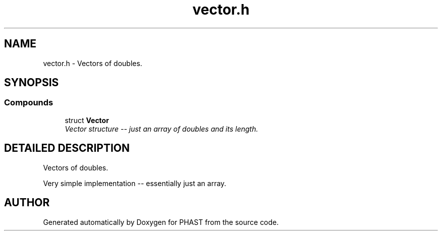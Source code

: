 .TH "vector.h" 3 "24 Jun 2005" "PHAST" \" -*- nroff -*-
.ad l
.nh
.SH NAME
vector.h \- Vectors of doubles. 
.SH SYNOPSIS
.br
.PP
.SS "Compounds"

.in +1c
.ti -1c
.RI "struct \fBVector\fP"
.br
.RI "\fIVector structure -- just an array of doubles and its length.\fP"
.in -1c
.SH "DETAILED DESCRIPTION"
.PP 
Vectors of doubles.
.PP
 Very simple implementation -- essentially just an array.
.PP
.SH "AUTHOR"
.PP 
Generated automatically by Doxygen for PHAST from the source code.
